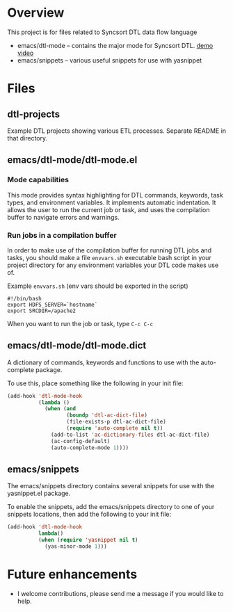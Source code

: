* Overview
  This project is for files related to Syncsort DTL data flow language

   + emacs/dtl-mode -- contains the major mode for Syncsort DTL.   [[https://www.youtube.com/watch?v=Eq33x2oQpnA][demo video]]
   + emacs/snippets -- various useful snippets for use with yasnippet

* Files
** dtl-projects
   Example DTL projects showing various ETL processes.  Separate README in that directory.
** emacs/dtl-mode/dtl-mode.el
*** Mode capabilities
  This mode provides syntax highlighting for DTL commands, keywords, task types, and
  environment variables.  It implements automatic indentation.  It allows the user to run
  the current job or task, and uses the compilation buffer to navigate errors and
  warnings.

*** Run jobs in a compilation buffer
  In order to make use of the compilation buffer for running DTL jobs and tasks, you
  should make a file =envvars.sh= executable bash script in your project directory for
  any environment variables your DTL code makes use of. 

  Example =envvars.sh= (env vars should be exported in the script)
  #+BEGIN_SRC shell-script
    #!/bin/bash
    export HDFS_SERVER=`hostname`
    export SRCDIR=/apache2
  #+END_SRC

  When you want to run the job or task, type =C-c C-c=
  
** emacs/dtl-mode/dtl-mode.dict
   A dictionary of commands, keywords and functions to use with the auto-complete
   package. 

   To use this, place something like the following in your init file:
   #+BEGIN_SRC emacs-lisp
     (add-hook 'dtl-mode-hook 
               (lambda ()
                 (when (and 
                        (boundp 'dtl-ac-dict-file) 
                        (file-exists-p dtl-ac-dict-file) 
                        (require 'auto-complete nil t))
                   (add-to-list 'ac-dictionary-files dtl-ac-dict-file)
                   (ac-config-default)
                   (auto-complete-mode 1))))
     
   #+END_SRC
** emacs/snippets
   The emacs/snippets directory contains several snippets for use with the yasnippet.el
   package.

   To enable the snippets, add the emacs/snippets directory to one of your snippets
   locations, then add the following to your init file:
   #+BEGIN_SRC emacs-lisp
     (add-hook 'dtl-mode-hook
               lambda()
               (when (require 'yasnippet nil t)
                 (yas-minor-mode 1)))
   #+END_SRC
* Future enhancements
  + I welcome contributions, please send me a message if you would like to help.
